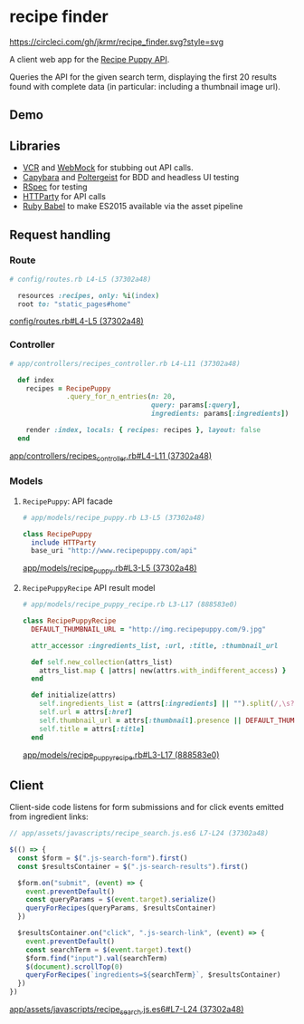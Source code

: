* recipe finder

[[https://circleci.com/gh/jkrmr/recipe_finder][https://circleci.com/gh/jkrmr/recipe_finder.svg?style=svg]]

A client web app for the [[http://www.recipepuppy.com/][Recipe Puppy API]].

Queries the API for the given search term, displaying the first 20 results found
with complete data (in particular: including a thumbnail image url).

** Demo
 [[https://user-images.githubusercontent.com/4433943/28446489-06203b9a-6d99-11e7-8c5a-aad9cf927521.gif]]

** Libraries
   - [[https://github.com/vcr/vcr][VCR]] and [[https://github.com/bblimke/webmock][WebMock]] for stubbing out API calls.
   - [[https://github.com/teamcapybara/capybara][Capybara]] and [[https://github.com/teampoltergeist/poltergeist][Poltergeist]] for BDD and headless UI testing
   - [[https://github.com/rspec/rspec][RSpec]] for testing
   - [[https://github.com/jnunemaker/httparty][HTTParty]] for API calls
   - [[https://github.com/babel/ruby-babel-transpiler][Ruby Babel]] to make ES2015 available via the asset pipeline

** Request handling

*** Route

  #+BEGIN_SRC ruby
  # config/routes.rb L4-L5 (37302a48)

    resources :recipes, only: %i(index)
    root to: "static_pages#home"
  #+END_SRC
  [[https://github.com/jkrmr/recipe_finder/blob/37302a48/config/routes.rb#L4-L5][config/routes.rb#L4-L5 (37302a48)]]

*** Controller

  #+BEGIN_SRC ruby
  # app/controllers/recipes_controller.rb L4-L11 (37302a48)

    def index
      recipes = RecipePuppy
                .query_for_n_entries(n: 20,
                                     query: params[:query],
                                     ingredients: params[:ingredients])

      render :index, locals: { recipes: recipes }, layout: false
    end
  #+END_SRC
  [[https://github.com/jkrmr/recipe_finder/blob/37302a48/app/controllers/recipes_controller.rb#L4-L11][app/controllers/recipes_controller.rb#L4-L11 (37302a48)]]

*** Models
**** ~RecipePuppy~: API facade
    #+BEGIN_SRC ruby
    # app/models/recipe_puppy.rb L3-L5 (37302a48)

    class RecipePuppy
      include HTTParty
      base_uri "http://www.recipepuppy.com/api"
    #+END_SRC
    [[https://github.com/jkrmr/recipe_finder/blob/37302a48/app/models/recipe_puppy.rb#L3-L5][app/models/recipe_puppy.rb#L3-L5 (37302a48)]]

**** ~RecipePuppyRecipe~ API result model

    #+BEGIN_SRC ruby
    # app/models/recipe_puppy_recipe.rb L3-L17 (888583e0)

    class RecipePuppyRecipe
      DEFAULT_THUMBNAIL_URL = "http://img.recipepuppy.com/9.jpg"

      attr_accessor :ingredients_list, :url, :title, :thumbnail_url

      def self.new_collection(attrs_list)
        attrs_list.map { |attrs| new(attrs.with_indifferent_access) }
      end

      def initialize(attrs)
        self.ingredients_list = (attrs[:ingredients] || "").split(/,\s?/).uniq
        self.url = attrs[:href]
        self.thumbnail_url = attrs[:thumbnail].presence || DEFAULT_THUMBNAIL_URL
        self.title = attrs[:title]
      end
    #+END_SRC
    [[https://github.com/jkrmr/recipe_finder/blob/888583e0/app/models/recipe_puppy_recipe.rb#L3-L17][app/models/recipe_puppy_recipe.rb#L3-L17 (888583e0)]]

** Client

   Client-side code listens for form submissions and for click events emitted
   from ingredient links:

   #+BEGIN_SRC js
   // app/assets/javascripts/recipe_search.js.es6 L7-L24 (37302a48)

   $(() => {
     const $form = $(".js-search-form").first()
     const $resultsContainer = $(".js-search-results").first()

     $form.on("submit", (event) => {
       event.preventDefault()
       const queryParams = $(event.target).serialize()
       queryForRecipes(queryParams, $resultsContainer)
     })

     $resultsContainer.on("click", ".js-search-link", (event) => {
       event.preventDefault()
       const searchTerm = $(event.target).text()
       $form.find("input").val(searchTerm)
       $(document).scrollTop(0)
       queryForRecipes(`ingredients=${searchTerm}`, $resultsContainer)
     })
   })
   #+END_SRC
   [[https://github.com/jkrmr/recipe_finder/blob/37302a48/app/assets/javascripts/recipe_search.js.es6#L7-L24][app/assets/javascripts/recipe_search.js.es6#L7-L24 (37302a48)]]
